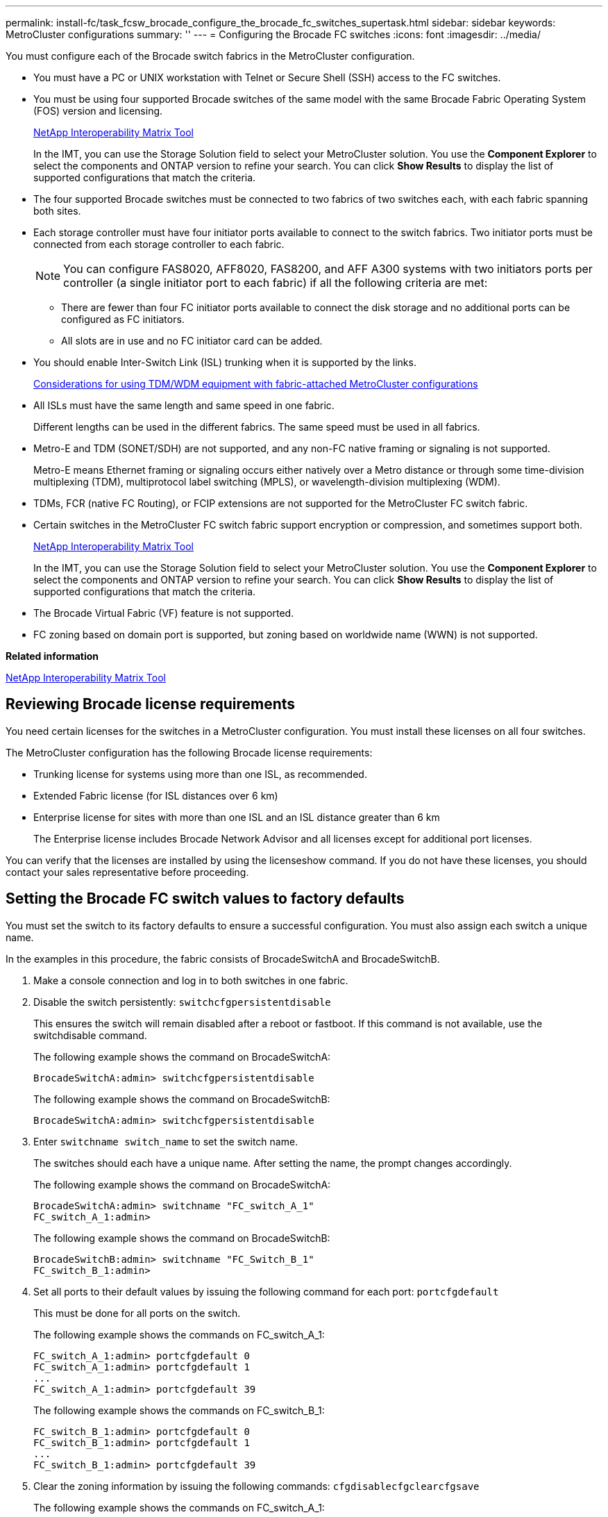---
permalink: install-fc/task_fcsw_brocade_configure_the_brocade_fc_switches_supertask.html
sidebar: sidebar
keywords: MetroCluster configurations
summary: ''
---
= Configuring the Brocade FC switches
:icons: font
:imagesdir: ../media/

[.lead]
You must configure each of the Brocade switch fabrics in the MetroCluster configuration.

* You must have a PC or UNIX workstation with Telnet or Secure Shell (SSH) access to the FC switches.
* You must be using four supported Brocade switches of the same model with the same Brocade Fabric Operating System (FOS) version and licensing.
+
https://mysupport.netapp.com/matrix[NetApp Interoperability Matrix Tool]
+
In the IMT, you can use the Storage Solution field to select your MetroCluster solution. You use the *Component Explorer* to select the components and ONTAP version to refine your search. You can click *Show Results* to display the list of supported configurations that match the criteria.

* The four supported Brocade switches must be connected to two fabrics of two switches each, with each fabric spanning both sites.
* Each storage controller must have four initiator ports available to connect to the switch fabrics. Two initiator ports must be connected from each storage controller to each fabric.
+
NOTE: You can configure FAS8020, AFF8020, FAS8200, and AFF A300 systems with two initiators ports per controller (a single initiator port to each fabric) if all the following criteria are met:

 ** There are fewer than four FC initiator ports available to connect the disk storage and no additional ports can be configured as FC initiators.
 ** All slots are in use and no FC initiator card can be added.

* You should enable Inter-Switch Link (ISL) trunking when it is supported by the links.
+
link:concept_prepare_for_the_mcc_installation.md#[Considerations for using TDM/WDM equipment with fabric-attached MetroCluster configurations]

* All ISLs must have the same length and same speed in one fabric.
+
Different lengths can be used in the different fabrics. The same speed must be used in all fabrics.

* Metro-E and TDM (SONET/SDH) are not supported, and any non-FC native framing or signaling is not supported.
+
Metro-E means Ethernet framing or signaling occurs either natively over a Metro distance or through some time-division multiplexing (TDM), multiprotocol label switching (MPLS), or wavelength-division multiplexing (WDM).

* TDMs, FCR (native FC Routing), or FCIP extensions are not supported for the MetroCluster FC switch fabric.
* Certain switches in the MetroCluster FC switch fabric support encryption or compression, and sometimes support both.
+
https://mysupport.netapp.com/matrix[NetApp Interoperability Matrix Tool]
+
In the IMT, you can use the Storage Solution field to select your MetroCluster solution. You use the *Component Explorer* to select the components and ONTAP version to refine your search. You can click *Show Results* to display the list of supported configurations that match the criteria.

* The Brocade Virtual Fabric (VF) feature is not supported.
* FC zoning based on domain port is supported, but zoning based on worldwide name (WWN) is not supported.

*Related information*

https://mysupport.netapp.com/matrix[NetApp Interoperability Matrix Tool]

== Reviewing Brocade license requirements

[.lead]
You need certain licenses for the switches in a MetroCluster configuration. You must install these licenses on all four switches.

The MetroCluster configuration has the following Brocade license requirements:

* Trunking license for systems using more than one ISL, as recommended.
* Extended Fabric license (for ISL distances over 6 km)
* Enterprise license for sites with more than one ISL and an ISL distance greater than 6 km
+
The Enterprise license includes Brocade Network Advisor and all licenses except for additional port licenses.

You can verify that the licenses are installed by using the licenseshow command. If you do not have these licenses, you should contact your sales representative before proceeding.

== Setting the Brocade FC switch values to factory defaults

[.lead]
You must set the switch to its factory defaults to ensure a successful configuration. You must also assign each switch a unique name.

In the examples in this procedure, the fabric consists of BrocadeSwitchA and BrocadeSwitchB.

. Make a console connection and log in to both switches in one fabric.
. Disable the switch persistently: `switchcfgpersistentdisable`
+
This ensures the switch will remain disabled after a reboot or fastboot. If this command is not available, use the switchdisable command.
+
The following example shows the command on BrocadeSwitchA:
+
----
BrocadeSwitchA:admin> switchcfgpersistentdisable
----
+
The following example shows the command on BrocadeSwitchB:
+
----
BrocadeSwitchA:admin> switchcfgpersistentdisable
----

. Enter `switchname switch_name` to set the switch name.
+
The switches should each have a unique name. After setting the name, the prompt changes accordingly.
+
The following example shows the command on BrocadeSwitchA:
+
----
BrocadeSwitchA:admin> switchname "FC_switch_A_1"
FC_switch_A_1:admin>
----
+
The following example shows the command on BrocadeSwitchB:
+
----
BrocadeSwitchB:admin> switchname "FC_Switch_B_1"
FC_switch_B_1:admin>
----

. Set all ports to their default values by issuing the following command for each port: `portcfgdefault`
+
This must be done for all ports on the switch.
+
The following example shows the commands on FC_switch_A_1:
+
----
FC_switch_A_1:admin> portcfgdefault 0
FC_switch_A_1:admin> portcfgdefault 1
...
FC_switch_A_1:admin> portcfgdefault 39
----
+
The following example shows the commands on FC_switch_B_1:
+
----
FC_switch_B_1:admin> portcfgdefault 0
FC_switch_B_1:admin> portcfgdefault 1
...
FC_switch_B_1:admin> portcfgdefault 39
----

. Clear the zoning information by issuing the following commands: `cfgdisable``cfgclear``cfgsave`
+
The following example shows the commands on FC_switch_A_1:
+
----
FC_switch_A_1:admin> cfgdisable
FC_switch_A_1:admin> cfgclear
FC_switch_A_1:admin> cfgsave
----
+
The following example shows the commands on FC_switch_B_1:
+
----
FC_switch_B_1:admin> cfgdisable
FC_switch_B_1:admin> cfgclear
FC_switch_B_1:admin> cfgsave
----

. Set the general switch settings to default: `configdefault`
+
The following example shows the command on FC_switch_A_1:
+
----
FC_switch_A_1:admin> configdefault
----
+
The following example shows the command on FC_switch_B_1:
+
----
FC_switch_B_1:admin> configdefault
----

. Set all ports to non-trunking mode: `switchcfgtrunk 0`
+
The following example shows the command on FC_switch_A_1:
+
----
FC_switch_A_1:admin> switchcfgtrunk 0
----
+
The following example shows the command on FC_switch_B_1:
+
----
FC_switch_B_1:admin> switchcfgtrunk 0
----

. On Brocade 6510 switches, disable the Brocade Virtual Fabrics (VF) feature: `fosconfig options`
+
The following example shows the command on FC_switch_A_1:
+
----
FC_switch_A_1:admin> fosconfig --disable vf
----
+
The following example shows the command on FC_switch_B_1:
+
----
FC_switch_B_1:admin> fosconfig --disable vf
----

. Clear the Administrative Domain (AD) configuration: `ad options`
+
The following example shows the commands on FC_switch_A_1:
+
----
FC_switch_A_1:admin> switch:admin> ad --select AD0
FC_switch_A_1:> defzone --noaccess
FC_switch_A_1:> cfgsave
FC_switch_A_1:> exit
FC_switch_A_1:admin> ad --clear -f
FC_switch_A_1:admin> ad --apply
FC_switch_A_1:admin> ad --save
FC_switch_A_1:admin> exit
----
+
The following example shows the commands on FC_switch_B_1:
+
----
FC_switch_B_1:admin> switch:admin> ad --select AD0
FC_switch_A_1:> defzone --noaccess
FC_switch_A_1:> cfgsave
FC_switch_A_1:> exit
FC_switch_B_1:admin> ad --clear -f
FC_switch_B_1:admin> ad --apply
FC_switch_B_1:admin> ad --save
FC_switch_B_1:admin> exit
----

. Reboot the switch by issuing the following command: `reboot`
+
The following example shows the command on FC_switch_A_1:
+
----
FC_switch_A_1:admin> reboot
----
+
The following example shows the command on FC_switch_B_1:
+
----
FC_switch_B_1:admin> reboot
----

== Configuring basic switch settings

[.lead]
You must configure basic global settings, including the domain ID, for Brocade switches.

This task contains steps that must be performed on each switch at both of the MetroCluster sites.

In this procedure, you set the unique domain ID for each switch as shown in the following example. In the example, domain IDs 5 and 7 form fabric_1, and domain IDs 6 and 8 form fabric_2.

* FC_switch_A_1 is assigned to domain ID 5
* FC_switch_A_2 is assigned to domain ID 6
* FC_switch_B_1 is assigned to domain ID 7
* FC_switch_B_2 is assigned to domain ID 8

. Enter configuration mode: `configure`
. Proceed through the prompts:
 .. Set the domain ID for the switch.
 .. Press Enter in response to the prompts until you get to RDP Polling Cycle, and then set that value to 0 to disable the polling.
 .. Press Enter until you return to the switch prompt.
+
----
FC_switch_A_1:admin> configure
Fabric parameters = y
Domain_id = 5
.
.

RSCN Transmission Mode [yes, y, no, no: [no] y

End-device RSCN Transmission Mode
 (0 = RSCN with single PID, 1 = RSCN with multiple PIDs, 2 = Fabric RSCN): (0..2) [1]
Domain RSCN To End-device for switch IP address or name change
 (0 = disabled, 1 = enabled): (0..1) [0] 1

.
.
RDP Polling Cycle(hours)[0 = Disable Polling]: (0..24) [1] 0
----
. If you are using two or more ISLs per fabric, then you can configure either in-order delivery (IOD) of frames or out-of-order (OOD) delivery of frames.
+
NOTE: The standard IOD settings are recommended. You should configure OOD only if necessary.
+
link:concept_prepare_for_the_mcc_installation.md#[Considerations for using TDM/WDM equipment with fabric-attached MetroCluster configurations]

 ** The following steps must be performed on each switch fabric to configure IOD of frames:
  ... Enable IOD: `iodset`
  ... Set the Advanced Performance Tuning (APT) policy to 1: `aptpolicy 1`
  ... Disable Dynamic Load Sharing (DLS): `dlsreset`
  ... Verify the IOD settings by using the iodshow, aptpolicy, and dlsshow commands.
+
For example, issue the following commands on FC_switch_A_1:
+
----
FC_switch_A_1:admin> iodshow
    IOD is set

    FC_switch_A_1:admin> aptpolicy
    Current Policy: 1 0(ap)

    3 0(ap) : Default Policy
    1: Port Based Routing Policy
    3: Exchange Based Routing Policy
         0: AP Shared Link Policy
         1: AP Dedicated Link Policy
    command aptpolicy completed

    FC_switch_A_1:admin> dlsshow
    DLS is not set
----

  ... Repeat these steps on the second switch fabric.
 ** The following steps must be performed on each switch fabric to configure OOD of frames:
  ... Enable OOD: `iodreset`
  ... Set the Advanced Performance Tuning (APT) policy to 3: `aptpolicy 3`
  ... Disable Dynamic Load Sharing (DLS): `dlsreset`
  ... Verify the OOD settings by using the iodshow, aptpolicy and dlsshow commands.
+
For example, issue the following commands on FC_switch_A_1:
+
----
FC_switch_A_1:admin> iodshow
    IOD is not set

    FC_switch_A_1:admin> aptpolicy
    Current Policy: 3 0(ap)
    3 0(ap) : Default Policy
    1: Port Based Routing Policy
    3: Exchange Based Routing Policy
    0: AP Shared Link Policy
    1: AP Dedicated Link Policy
    command aptpolicy completed


    FC_switch_A_1:admin> dlsshow
    DLS is set by default with current routing policy
----

  ... Repeat these steps on the second switch fabric.
*Note:* When configuring ONTAP on the controller modules, OOD must be explicitly configured on each controller module in the MetroCluster configuration.

+
link:concept_configure_the_mcc_software_in_ontap.md#[Configuring in-order delivery or out-of-order delivery of frames on ONTAP software]

. Verify that the switch is using the dynamic port licensing method.
 .. Run the `licensePort --show` command.
+
----
FC_switch_A_1:admin> licenseport -show
24 ports are available in this switch
Full POD license is installed
Dynamic POD method is in use
----
+
NOTE: Brocade FabricOS versions before 8.0 run the following commands as admin and versions 8.0 and later run them as root.

 .. Enable the root user.
+
If the root user is already disabled by Brocade, enable the root user as shown in the following example:
+
----
FC_switch_A_1:admin> userconfig --change root -e yes
FC_switch_A_1:admin> rootaccess --set consoleonly
----

 .. Run the license command: `licensePort --show`
+
----
FC_switch_A_1:root> licenseport -show
24 ports are available in this switch
Full POD license is installed
Dynamic POD method is in use
----

 .. Change the license method to dynamic: `licenseport --method dynamic`
+
NOTE: If the dynamic license method is not in use (if the method is static), you must change the license method to dynamic. Skip this step if the dynamic license method is in use.
+
----
FC_switch_A_1:admin> licenseport --method dynamic
The POD method has been changed to dynamic.
Please reboot the switch now for this change to take effect
----
. Enable the trap for T11-FC-ZONE-SERVER-MIB to provide successful health monitoring of the switches in ONTAP:
 .. Enable the T11-FC-ZONE-SERVER-MIB: `snmpconfig --set mibCapability -mib_name T11-FC-ZONE-SERVER-MIB -bitmask 0x3f`
 .. Enable the T11-FC-ZONE-SERVER-MIB trap: `snmpconfig --enable mibcapability -mib_name SW-MIB -trap_name swZoneConfigChangeTrap`
 .. Repeat the previous steps on the second switch fabric.
. Optional: If you set the community string to a value other than "`public`", you must configure the ONTAP Health Monitors using the community string you specify:
 .. Change the existing community string: `snmpconfig --set snmpv1`
 .. Press Enter until you see the Community (ro): [public] text.
 .. Enter the desired community string.

+
On FC_switch_A_1:
+
----
FC_switch_A_1:admin> snmpconfig --set snmpv1
SNMP community and trap recipient configuration:
Community (rw): [Secret C0de]
Trap Recipient's IP address : [0.0.0.0]
Community (rw): [OrigEquipMfr]
Trap Recipient's IP address : [0.0.0.0]
Community (rw): [private]
Trap Recipient's IP address : [0.0.0.0]
Community (ro): [public] mcchm                        <<<<<<<<<<<<< change the community string to the
desired value, in this example it is set to 'mcchm'
Trap Recipient's IP address : [0.0.0.0]
Community (ro): [common]
Trap Recipient's IP address : [0.0.0.0]
Community (ro): [FibreChannel]
Trap Recipient's IP address : [0.0.0.0]
Committing configuration.....done.
FC_switch_A_1:admin>
----
+
On FC_switch_B_1:
+
----
FC_switch_B_1:admin> snmpconfig --set snmpv1
SNMP community and trap recipient configuration:
Community (rw): [Secret C0de]
Trap Recipient's IP address : [0.0.0.0]
Community (rw): [OrigEquipMfr]
Trap Recipient's IP address : [0.0.0.0]
Community (rw): [private]
Trap Recipient's IP address : [0.0.0.0]
Community (ro): [public] mcchm                        <<<<<<<<<<<<< change the community string to the
desired value, in this example it is set to 'mcchm'
Trap Recipient's IP address : [0.0.0.0]
Community (ro): [common]
Trap Recipient's IP address : [0.0.0.0]
Community (ro): [FibreChannel]
Trap Recipient's IP address : [0.0.0.0]
Committing configuration.....done.
FC_switch_B_1:admin>
----
. Reboot the switch: `reboot`
+
On FC_switch_A_1:
+
----
FC_switch_A_1:admin> reboot
----
+
On FC_switch_B_1:
+
----
FC_switch_B_1:admin> reboot
----

. Persistently enable the switch: `switchcfgpersistentenable`
+
On FC_switch_A_1:
+
----
FC_switch_A_1:admin> switchcfgpersistentenable
----
+
On FC_switch_B_1:
+
----
FC_switch_B_1:admin> switchcfgpersistentenable
----

== Configuring basic switch settings on a Brocade DCX 8510-8 switch

[.lead]
You must configure basic global settings, including the domain ID, for Brocade switches.

You must perform the steps on each switch at both MetroCluster sites. In this procedure, you set the domain ID for each switch as shown in the following examples:

* FC_switch_A_1 is assigned to domain ID 5
* FC_switch_A_2 is assigned to domain ID 6
* FC_switch_B_1 is assigned to domain ID 7
* FC_switch_B_2 is assigned to domain ID 8

In the previous example, domain IDs 5 and 7 form fabric_1, and domain IDs 6 and 8 form fabric_2.

NOTE: You can also use this procedure to configure the switches when you are only using one DCX 8510-8 switch per site.

Using this procedure, you should create two logical switches on each Brocade DCX 8510-8 switch. The two logical switches created on both Brocade DCX8510-8 switches will form two logical fabrics as shown in the following examples:

* LOGICAL FABRIC 1: Switch1/Blade1 and Switch 2 Blade 1
* LOGICAL FABRIC 2: Switch1/Blade2 and Switch 2 Blade 2

. Enter the command mode: `configure`
. Proceed through the prompts:
 .. Set the domain ID for the switch.
 .. Keep selecting *Enter* until you get to RDP Polling Cycle, and then set the value to `0` to disable the polling.
 .. Select *Enter* until you return to the switch prompt.
+
----
FC_switch_A_1:admin> configure
Fabric parameters = y
Domain_id = `5


RDP Polling Cycle(hours)[0 = Disable Polling]: (0..24) [1] 0
`
----
. Repeat these steps on all switches in fabric_1 and fabric_2.
. Configure the virtual fabrics.
 .. Enable virtual fabrics on the switch: `fosconfig --enablevf`
 .. Configure the system to use the same base configuration on all logical switches: `configurechassis`
+
The following example shows the output for the configurechassis command:
+
----
System (yes, y, no, n): [no] n
cfgload attributes (yes, y, no, n): [no] n
Custom attributes (yes, y, no, n): [no] y
Config Index (0 to ignore): (0..1000) [3]:
----
. Create and configure the logical switch: `scfg --create fabricID`
. Add all ports from a blade to the virtual fabric: `lscfg --config fabricID -slot slot -port lowest-port - highest-port`
+
NOTE: The blades forming a logical fabric (e.g. Switch 1 Blade 1 and Switch 3 Blade 1) need to have the same fabric ID.
+
----
setcontext fabricid
switchdisable
configure
<configure the switch per the above settings>
switchname unique switch name
switchenable
----

*Related information*

link:concept_prepare_for_the_mcc_installation.md#[Requirements for using a Brocade DCX 8510-8 switch]

== Configuring E-ports on Brocade FC switches using FC ports

[.lead]
For Brocade switches on which the Inter-Switch Links (ISL) are configured using FC ports, you must configure the switch ports on each switch fabric that connect the ISL. These ISL ports are also known as E-ports.

* All of the ISLs in an FC switch fabric must be configured with the same speed and distance.
* The combination of the switch port and small form-factor pluggable (SFP) must support the speed.
* The supported ISL distance depends on the FC switch model.
+
https://mysupport.netapp.com/matrix[NetApp Interoperability Matrix Tool]
+
In the IMT, you can use the Storage Solution field to select your MetroCluster solution. You use the *Component Explorer* to select the components and ONTAP version to refine your search. You can click *Show Results* to display the list of supported configurations that match the criteria.

* The ISL link must have a dedicated lambda, and the link must be supported by Brocade for the distance, switch type, and Fabric Operating System (FOS).

You must not use the L0 setting when issuing the portCfgLongDistance command. Instead, you should use the LE or LS setting to configure the distance on the Brocade switches with a minimum of LE distance level.

You must not use the LD setting when issuing the portCfgLongDistance command when working with xWDM/TDM equipment. Instead, you should use the LE or LS setting to configure the distance on the Brocade switches.

You must perform this task for each FC switch fabric.

The following tables show the ISL ports for different switches and different number of ISLs in a configuration running ONTAP 9.1 or 9.2. The examples shown in this section are for a Brocade 6505 switch. You should modify the examples to use ports that apply to your switch type.

If your configuration is running ONTAP 9.0 or earlier, see the "`Port assignments for FC switches when using ONTAP 9.0`" section in the _Fabric-attached MetroCluster Installation and Configuration Guide_.

You must use the required number of ISLs for your configuration.

|===
| Switch model| ISL port| Switch port
a|
Brocade 6520
a|
ISL port 1
a|
23
a|
ISL port 2
a|
47
a|
ISL port 3
a|
71
a|
ISL port 4
a|
95
a|
Brocade 6505
a|
ISL port 1
a|
20
a|
ISL port 2
a|
21
a|
ISL port 3
a|
22
a|
ISL port 4
a|
23
a|
Brocade 6510 and Brocade DCX 8510-8
a|
ISL port 1
a|
40
a|
ISL port 2
a|
41
a|
ISL port 3
a|
42
a|
ISL port 4
a|
43
a|
ISL port 5
a|
44
a|
ISL port 6
a|
45
a|
ISL port 7
a|
46
a|
ISL port 8
a|
47
a|
Brocade 7810
a|
ISL port 1
a|
ge2 (10-Gbps)
a|
ISL port 2
a|
ge3(10-Gbps)
a|
ISL port 3
a|
ge4 (10-Gbps)
a|
ISL port 4
a|
ge5 (10-Gbps)
a|
ISL port 5
a|
ge6 (10-Gbps)
a|
ISL port 6
a|
ge7 (10-Gbps)
a|
Brocade 7840**Note:** The Brocade 7840 switch supports either two 40 Gbps VE-ports or up to four 10 Gbps VE-ports per switch for the creation of FCIP ISLs.

a|
ISL port 1
a|
ge0 (40-Gbps) or ge2 (10-Gbps)
a|
ISL port 2
a|
ge1 (40-Gbps) or ge3 (10-Gbps)
a|
ISL port 3
a|
ge10 (10-Gbps)
a|
ISL port 4
a|
ge11 (10-Gbps)
a|
Brocade G610
a|
ISL port 1
a|
20
a|
ISL port 2
a|
21
a|
ISL port 3
a|
22
a|
ISL port 4
a|
23
a|
Brocade G620, G620-1, G630, G630-1, G720
a|
ISL port 1
a|
40
a|
ISL port 2
a|
41
a|
ISL port 3
a|
42
a|
ISL port 4
a|
43
a|
ISL port 5
a|
44
a|
ISL port 6
a|
45
a|
ISL port 7
a|
46
a|
ISL port 8
a|
47
|===

. Configure the port speed: `portcfgspeed port-numberspeed`
+
You must use the highest common speed that is supported by the components in the path.
+
In the following example, there are two ISLs for each fabric:
+
----
FC_switch_A_1:admin> portcfgspeed 20 16
FC_switch_A_1:admin> portcfgspeed 21 16

FC_switch_B_1:admin> portcfgspeed 20 16
FC_switch_B_1:admin> portcfgspeed 21 16
----

. Configure the trunking mode for each ISL: `portcfgtrunkport port-number`
 ** If you are configuring the ISLs for trunking (IOD), set the portcfgtrunk port-numberport-number to 1 as shown in the following example:
+
----
FC_switch_A_1:admin> portcfgtrunkport 20 1
FC_switch_A_1:admin> portcfgtrunkport 21 1
FC_switch_B_1:admin> portcfgtrunkport 20 1
FC_switch_B_1:admin> portcfgtrunkport 21 1
----

 ** If you do not want to configure the ISL for trunking (OOD), set portcfgtrunkport-number to 0 as shown in the following example:
+
----
FC_switch_A_1:admin> portcfgtrunkport 20 0
FC_switch_A_1:admin> portcfgtrunkport 21 0
FC_switch_B_1:admin> portcfgtrunkport 20 0
FC_switch_B_1:admin> portcfgtrunkport 21 0
----
. Enable QoS traffic for each of the ISL ports: `portcfgqos --enable port-number`
+
In the following example, there are two ISLs per switch fabric:
+
----
FC_switch_A_1:admin> portcfgqos --enable 20
FC_switch_A_1:admin> portcfgqos --enable 21

FC_switch_B_1:admin> portcfgqos --enable 20
FC_switch_B_1:admin> portcfgqos --enable 21
----

. Verify the settings: `portCfgShow command`
+
The following example shows the output for a configuration that uses two ISLs cabled to port 20 and port 21. The Trunk Port setting should be ON for IOD and OFF for OOD:
+
----

Ports of Slot 0   12  13   14 15    16  17  18  19   20  21 22  23    24  25  26  27
----------------+---+---+---+---+-----+---+---+---+----+---+---+---+-----+---+---+---
Speed             AN  AN  AN  AN    AN  AN  8G  AN   AN  AN  16G  16G    AN  AN  AN  AN
Fill Word         0   0   0   0     0   0   3   0    0   0   3   3     3   0   0   0
AL_PA Offset 13   ..  ..  ..  ..    ..  ..  ..  ..   ..  ..  ..  ..    ..  ..  ..  ..
Trunk Port        ..  ..  ..  ..    ..  ..  ..  ..   ON  ON  ..  ..    ..  ..  ..  ..
Long Distance     ..  ..  ..  ..    ..  ..  ..  ..   ..  ..  ..  ..    ..  ..  ..  ..
VC Link Init      ..  ..  ..  ..    ..  ..  ..  ..   ..  ..  ..  ..    ..  ..  ..  ..
Locked L_Port     ..  ..  ..  ..    ..  ..  ..  ..   ..  ..  ..  ..    ..  ..  ..  ..
Locked G_Port     ..  ..  ..  ..    ..  ..  ..  ..   ..  ..  ..  ..    ..  ..  ..  ..
Disabled E_Port   ..  ..  ..  ..    ..  ..  ..  ..   ..  ..  ..  ..    ..  ..  ..  ..
Locked E_Port     ..  ..  ..  ..    ..  ..  ..  ..   ..  ..  ..  ..    ..  ..  ..  ..
ISL R_RDY Mode    ..  ..  ..  ..    ..  ..  ..  ..   ..  ..  ..  ..    ..  ..  ..  ..
RSCN Suppressed   ..  ..  ..  ..    ..  ..  ..  ..   ..  ..  ..  ..    ..  ..  ..  ..
Persistent Disable..  ..  ..  ..    ..  ..  ..  ..   ..  ..  ..  ..    ..  ..  ..  ..
LOS TOV enable    ..  ..  ..  ..    ..  ..  ..  ..   ..  ..  ..  ..    ..  ..  ..  ..
NPIV capability   ON  ON  ON  ON    ON  ON  ON  ON   ON  ON  ON  ON    ON  ON  ON  ON
NPIV PP Limit    126 126 126 126   126 126 126 126  126 126 126 126   126 126 126 126
QOS E_Port        AE  AE  AE  AE    AE  AE  AE  AE   AE  AE  AE  AE    AE  AE  AE  AE
Mirror Port       ..  ..  ..  ..    ..  ..  ..  ..   ..  ..  ..  ..    ..  ..  ..  ..
Rate Limit        ..  ..  ..  ..    ..  ..  ..  ..   ..  ..  ..  ..    ..  ..  ..  ..
Credit Recovery   ON  ON  ON  ON    ON  ON  ON  ON   ON  ON  ON  ON    ON  ON  ON  ON
Fport Buffers     ..  ..  ..  ..    ..  ..  ..  ..   ..  ..  ..  ..    ..  ..  ..  ..
Port Auto Disable ..  ..  ..  ..    ..  ..  ..  ..   ..  ..  ..  ..    ..  ..  ..  ..
CSCTL mode        ..  ..  ..  ..    ..  ..  ..  ..   ..  ..  ..  ..    ..  ..  ..  ..

Fault Delay       0  0  0  0    0  0  0  0   0  0  0  0    0  0  0  0
----

. Calculate the ISL distance.
+
Because of the behavior of FC-VI, the distance must be set to 1.5 times the real distance with a minimum distance of 10 km (using the LE distance level).
+
The distance for the ISL is calculated as follows, rounded up to the next full kilometer:
+
1.5 × real_distance = distance
+
If the distance is 3 km, then 1.5 × 3 km = 4.5 km. This is lower than 10 km, so the ISL must be set to the LE distance level.
+
If the distance is 20 km, then 1.5 × 20 km = 30 km. The ISL must be set to 30 km and must use the LS distance level.

. Set the distance on each ISL port: ``portcfglongdistance``portdistance-levelvc_link_initdistance
+
A vc_link_init value of `1` uses the ARB fill word (default). A value of `0` uses IDLE. The required value might depend on the link being used. The commands must be repeated for each ISL port.
+
For an ISL distance of 3 km, as given in the example in the previous step, the setting is 4.5 km with the default vc_link_init value of `1`. Because a setting of 4.5 km is lower than 10 km, the port needs to be set to the LE distance level:
+
----
FC_switch_A_1:admin> portcfglongdistance 20 LE 1

FC_switch_B_1:admin> portcfglongdistance 20 LE 1
----
+
For an ISL distance of 20 km, as given in the example in the previous step, the setting is 30 km with the default vc_link_init value of `1`:
+
----
FC_switch_A_1:admin> portcfglongdistance 20 LS 1 -distance 30

FC_switch_B_1:admin> portcfglongdistance 20 LS 1 -distance 30
----

. Verify the distance setting: `portbuffershow`
+
A distance level of LE appears as 10 km.
+
The following example shows the output for a configuration that uses ISLs on port 20 and port 21:
+
----
FC_switch_A_1:admin> portbuffershow

User  Port     Lx      Max/Resv    Buffer Needed    Link      Remaining
Port  Type    Mode     Buffers     Usage  Buffers   Distance  Buffers
----  ----    ----     -------     ------ -------   --------- ---------
...
 20     E      -          8         67      67       30km
 21     E      -          8         67      67       30km
...
 23            -          8          0      -        -        466
----

. Verify that both switches form one fabric: `switchshow`
+
The following example shows the output for a configuration that uses ISLs on port 20 and port 21:
+
----
FC_switch_A_1:admin> switchshow
switchName: FC_switch_A_1
switchType: 109.1
switchState:Online
switchMode: Native
switchRole: Subordinate
switchDomain:       5
switchId:   fffc01
switchWwn:  10:00:00:05:33:86:89:cb
zoning:             OFF
switchBeacon:       OFF

Index Port Address Media Speed State  Proto
===========================================
...
20   20  010C00   id    16G  Online FC  LE E-Port  10:00:00:05:33:8c:2e:9a "FC_switch_B_1" (downstream)(trunk master)
21   21  010D00   id    16G  Online FC  LE E-Port  (Trunk port, master is Port 20)
...

FC_switch_B_1:admin> switchshow
switchName: FC_switch_B_1
switchType: 109.1
switchState:Online
switchMode: Native
switchRole: Principal
switchDomain:       7
switchId:   fffc03
switchWwn:  10:00:00:05:33:8c:2e:9a
zoning:             OFF
switchBeacon:       OFF

Index Port Address Media Speed State Proto
==============================================
...
20   20  030C00   id    16G  Online  FC  LE E-Port  10:00:00:05:33:86:89:cb "FC_switch_A_1" (downstream)(Trunk master)
21   21  030D00   id    16G  Online  FC  LE E-Port  (Trunk port, master is Port 20)
...
----

. Confirm the configuration of the fabrics: `fabricshow`
+
----
FC_switch_A_1:admin> fabricshow
   Switch ID   Worldwide Name      Enet IP Addr FC IP Addr Name
-----------------------------------------------------------------
1: fffc01 10:00:00:05:33:86:89:cb 10.10.10.55  0.0.0.0    "FC_switch_A_1"
3: fffc03 10:00:00:05:33:8c:2e:9a 10.10.10.65  0.0.0.0   >"FC_switch_B_1"
----
+
----
FC_switch_B_1:admin> fabricshow
   Switch ID   Worldwide Name     Enet IP Addr FC IP Addr   Name
----------------------------------------------------------------
1: fffc01 10:00:00:05:33:86:89:cb 10.10.10.55  0.0.0.0     "FC_switch_A_1"

3: fffc03 10:00:00:05:33:8c:2e:9a 10.10.10.65  0.0.0.0    >"FC_switch_B_1
----

. Confirm the trunking of the ISLs: `trunkshow`
 ** If you are configuring the ISLs for trunking (IOD), you should see output similar to the following:
+
----
FC_switch_A_1:admin> trunkshow
 1: 20-> 20 10:00:00:05:33:ac:2b:13 3 deskew 15 MASTER
    21-> 21 10:00:00:05:33:8c:2e:9a 3 deskew 16
 FC_switch_B_1:admin> trunkshow
 1: 20-> 20 10:00:00:05:33:86:89:cb 3 deskew 15 MASTER
    21-> 21 10:00:00:05:33:86:89:cb 3 deskew 16
----

 ** If you are not configuring the ISLs for trunking (OOD), you should see output similar to the following:
+
----
FC_switch_A_1:admin> trunkshow
 1: 20-> 20 10:00:00:05:33:ac:2b:13 3 deskew 15 MASTER
 2: 21-> 21 10:00:00:05:33:8c:2e:9a 3 deskew 16 MASTER
FC_switch_B_1:admin> trunkshow
 1: 20-> 20 10:00:00:05:33:86:89:cb 3 deskew 15 MASTER
 2: 21-> 21 10:00:00:05:33:86:89:cb 3 deskew 16 MASTER
----
. Repeat link:task_fcsw_brocade_configure_the_brocade_fc_switches_supertask.md#STEP_4A4B1D7D68DC41CB903863FAB6081A4E[Step 1] through link:task_fcsw_brocade_configure_the_brocade_fc_switches_supertask.md#STEP_1EB4B19CF25E48D88A972E4CBAA6EA62[Step 10] for the second FC switch fabric.

*Related information*

xref:concept_port_assignments_for_fc_switches_when_using_ontap_9_1_and_later.adoc[Port assignments for FC switches when using ONTAP 9.1 and later]

== Configuring 10 Gbps VE ports on Brocade FC 7840 switches

[.lead]
When using the 10 Gbps VE ports (which use FCIP) for ISLs, you must create IP interfaces on each port, and configure FCIP tunnels and circuits in each tunnel.

This procedure must be performed on each switch fabric in the MetroCluster configuration.

The examples in this procedure assume that the two Brocade 7840 switches have the following IP addresses:

* FC_switch_A_1 is local.
* FC_switch_B_1 is remote.

. Create IP interface (ipif) addresses for the 10 Gbps ports on both switches in the fabric: `portcfg ipif FC_switch1_namefirst_port_name create FC_switch1_IP_address netmask netmask_number vlan 2 mtu auto`
+
The following command creates ipif addresses on ports ge2.dp0 and ge3.dp0 of FC_switch_A_1:
+
----
portcfg ipif  ge2.dp0 create  10.10.20.71 netmask 255.255.0.0 vlan 2 mtu auto
portcfg ipif  ge3.dp0 create  10.10.21.71 netmask 255.255.0.0 vlan 2 mtu auto
----
+
The following command creates ipif addresses on ports ge2.dp0 and ge3.dp0 of FC_switch_B_1:
+
----
portcfg ipif  ge2.dp0 create  10.10.20.72 netmask 255.255.0.0 vlan 2 mtu auto
portcfg ipif  ge3.dp0 create  10.10.21.72 netmask 255.255.0.0 vlan 2 mtu auto
----

. Verify that the ipif addresses were created successfully on both switches: `portshow ipif all`
+
The following command shows the ipif addresses on switch FC_switch_A_1:
+
----
FC_switch_A_1:root> portshow ipif all

 Port         IP Address                     / Pfx  MTU   VLAN  Flags
--------------------------------------------------------------------------------
 ge2.dp0      10.10.20.71                    / 24   AUTO  2     U R M I
 ge3.dp0      10.10.21.71                    / 20   AUTO  2     U R M I
--------------------------------------------------------------------------------
Flags: U=Up B=Broadcast D=Debug L=Loopback P=Point2Point R=Running I=InUse
       N=NoArp PR=Promisc M=Multicast S=StaticArp LU=LinkUp X=Crossport
----
+
The following command shows the ipif addresses on switch FC_switch_B_1:
+
----
FC_switch_B_1:root> portshow ipif all

 Port         IP Address                     / Pfx  MTU   VLAN  Flags
--------------------------------------------------------------------------------
 ge2.dp0      10.10.20.72                    / 24   AUTO  2     U R M I
 ge3.dp0      10.10.21.72                    / 20   AUTO  2     U R M I
--------------------------------------------------------------------------------
Flags: U=Up B=Broadcast D=Debug L=Loopback P=Point2Point R=Running I=InUse
       N=NoArp PR=Promisc M=Multicast S=StaticArp LU=LinkUp X=Crossport
----

. Create the first of the two FCIP tunnels using the ports on dp0: `portcfg fciptunnel`
+
This command creates a tunnel with a single circuit.
+
The following command creates the tunnel on switch FC_switch_A_1:
+
----
portcfg fciptunnel 24 create -S 10.10.20.71  -D 10.10.20.72 -b 10000000 -B 10000000
----
+
The following command creates the tunnel on switch FC_switch_B_1:
+
----
portcfg fciptunnel 24 create -S 10.10.20.72  -D 10.10.20.71 -b 10000000 -B 10000000
----

. Verify that the FCIP tunnels were successfully created: `portshow fciptunnel all`
+
The following example shows that the tunnels were created and the circuits are up:
+
----
FC_switch_B_1:root>

 Tunnel Circuit  OpStatus  Flags    Uptime  TxMBps  RxMBps ConnCnt CommRt Met/G
--------------------------------------------------------------------------------
 24    -         Up      ---------     2d8m    0.05    0.41   3      -       -
--------------------------------------------------------------------------------
 Flags (tunnel): i=IPSec f=Fastwrite T=TapePipelining F=FICON r=ReservedBW
                 a=FastDeflate d=Deflate D=AggrDeflate P=Protocol
                 I=IP-Ext
----

. Create an additional circuit for dp0.
+
The following command creates a circuit on switch FC_switch_A_1 for dp0:
+
----
portcfg fcipcircuit 24 create 1 -S 10.10.21.71 -D 10.10.21.72  --min-comm-rate 5000000 --max-comm-rate 5000000
----
+
The following command creates a circuit on switch FC_switch_B_1 for dp0:
+
----
portcfg fcipcircuit 24 create 1 -S 10.10.21.72 -D 10.10.21.71  --min-comm-rate 5000000 --max-comm-rate 5000000
----

. Verify that all circuits were successfully created: `portshow fcipcircuit all`
+
The following command shows the circuits and their status:
+
----
FC_switch_A_1:root> portshow fcipcircuit all

 Tunnel Circuit  OpStatus  Flags    Uptime  TxMBps  RxMBps ConnCnt CommRt Met/G
--------------------------------------------------------------------------------
 24    0 ge2     Up      ---va---4    2d12m    0.02    0.03   3 10000/10000 0/-
 24    1 ge3     Up      ---va---4    2d12m    0.02    0.04   3 10000/10000 0/-
--------------------------------------------------------------------------------
 Flags (circuit): h=HA-Configured v=VLAN-Tagged p=PMTU i=IPSec 4=IPv4 6=IPv6
                 ARL a=Auto r=Reset s=StepDown t=TimedStepDown  S=SLA
----

== Configuring 40 Gbps VE-ports on Brocade 7810 and 7840 FC switches

[.lead]
When using the two 40 GbE VE-ports (which use FCIP) for ISLs, you must create IP interfaces on each port, and configure FCIP tunnels and circuits in each tunnel.

This procedure must be performed on each switch fabric in the MetroCluster configuration.

The examples in this procedure use two switches:

* FC_switch_A_1 is local.
* FC_switch_B_1 is remote.

. Create IP interface (ipif) addresses for the 40 Gbps ports on both switches in the fabric: `portcfg ipif FC_switch_namefirst_port_name create FC_switch_IP_address netmask netmask_number vlan 2 mtu auto`
+
The following command creates ipif addresses on ports ge0.dp0 and ge1.dp0 of FC_switch_A_1:
+
----
portcfg ipif  ge0.dp0 create  10.10.82.10 netmask 255.255.0.0 vlan 2 mtu auto
portcfg ipif  ge1.dp0 create  10.10.82.11 netmask 255.255.0.0 vlan 2 mtu auto
----
+
The following command creates ipif addresses on ports ge0.dp0 and ge1.dp0 of FC_switch_B_1:
+
----
portcfg ipif  ge0.dp0 create  10.10.83.10 netmask 255.255.0.0 vlan 2 mtu auto
portcfg ipif  ge1.dp0 create  10.10.83.11 netmask 255.255.0.0 vlan 2 mtu auto
----

. Verify that the ipif addresses were successfully created on both switches: `portshow ipif all`
+
The following example shows the IP interfaces on FC_switch_A_1:
+
----
Port         IP Address                     / Pfx  MTU   VLAN  Flags
---------------------------------------------------------------------------
-----
 ge0.dp0      10.10.82.10                    / 16   AUTO  2     U R M
 ge1.dp0      10.10.82.11                    / 16   AUTO  2     U R M
--------------------------------------------------------------------------------
Flags: U=Up B=Broadcast D=Debug L=Loopback P=Point2Point R=Running I=InUse
       N=NoArp PR=Promisc M=Multicast S=StaticArp LU=LinkUp X=Crossport
----
+
The following example shows the IP interfaces on FC_switch_B_1:
+
----
Port         IP Address                     / Pfx  MTU   VLAN  Flags
--------------------------------------------------------------------------------
 ge0.dp0      10.10.83.10                    / 16   AUTO  2     U R M
 ge1.dp0      10.10.83.11                    / 16   AUTO  2     U R M
--------------------------------------------------------------------------------
Flags: U=Up B=Broadcast D=Debug L=Loopback P=Point2Point R=Running I=InUse
       N=NoArp PR=Promisc M=Multicast S=StaticArp LU=LinkUp X=Crossport
----

. Create the FCIP tunnel on both switches: `portcfig fciptunnel`
+
The following command creates the tunnel on FC_switch_A_1:
+
----
portcfg fciptunnel 24 create -S 10.10.82.10  -D 10.10.83.10 -b 10000000 -B 10000000
----
+
The following command creates the tunnel on FC_switch_B_1:
+
----
portcfg fciptunnel 24 create -S 10.10.83.10  -D 10.10.82.10 -b 10000000 -B 10000000
----

. Verify that the FCIP tunnel has been successfully created: `portshow fciptunnel all`
+
The following example shows that the tunnel was created and the circuits are up:
+
----
FC_switch_A_1:root>

 Tunnel Circuit  OpStatus  Flags    Uptime  TxMBps  RxMBps ConnCnt CommRt Met/G
--------------------------------------------------------------------------------
 24    -         Up      ---------     2d8m    0.05    0.41   3      -       -
 --------------------------------------------------------------------------------
 Flags (tunnel): i=IPSec f=Fastwrite T=TapePipelining F=FICON r=ReservedBW
                 a=FastDeflate d=Deflate D=AggrDeflate P=Protocol
                 I=IP-Ext
----

. Create an additional circuit on each switch: `portcfg fcipcircuit 24 create 1 -S source-IP-address -D destination-IP-address --min-comm-rate 10000000 --max-comm-rate 10000000`
+
The following command creates a circuit on switch FC_switch_A_1 for dp0:
+
----
portcfg fcipcircuit 24  create 1 -S 10.10.82.11 -D 10.10.83.11  --min-comm-rate 10000000 --max-comm-rate 10000000
----
+
The following command creates a circuit on switch FC_switch_B_1 for dp1:
+
----
portcfg fcipcircuit 24 create 1  -S 10.10.83.11 -D 10.10.82.11  --min-comm-rate 10000000 --max-comm-rate 10000000
----

. Verify that all circuits were successfully created: `portshow fcipcircuit all`
+
The following example lists the circuits and shows that their OpStatus is up:
+
----
FC_switch_A_1:root> portshow fcipcircuit all

 Tunnel Circuit  OpStatus  Flags    Uptime  TxMBps  RxMBps ConnCnt CommRt Met/G
--------------------------------------------------------------------------------
 24    0 ge0     Up      ---va---4    2d12m    0.02    0.03   3 10000/10000 0/-
 24    1 ge1     Up      ---va---4    2d12m    0.02    0.04   3 10000/10000 0/-
 --------------------------------------------------------------------------------
 Flags (circuit): h=HA-Configured v=VLAN-Tagged p=PMTU i=IPSec 4=IPv4 6=IPv6
                 ARL a=Auto r=Reset s=StepDown t=TimedStepDown  S=SLA
----

== Configuring the non-E-ports on the Brocade switch

[.lead]
You must configure the non-E-ports on the FC switch. In a MetroCluster configuration, these are the ports that connect the switch to the HBA initiators, FC-VI interconnects, and FC-to-SAS bridges. These steps must be done for each port.

In the following example, the ports connect an FC-to-SAS bridge:

* Port 6 on FC_FC_switch_A_1 at Site_A
* Port 6 on FC_FC_switch_B_1 at Site_B

. Configure the port speed for each non-E-port: `portcfgspeed portspeed`
+
You should use the highest common speed, which is the highest speed supported by all components in the data path: the SFP, the switch port that the SFP is installed on, and the connected device (HBA, bridge, and so on).
+
For example, the components might have the following supported speeds:

 ** The SFP is capable of 4, 8, or 16 GB.
 ** The switch port is capable of 4, 8, or 16 GB.
 ** The connected HBA maximum speed is 16 GB.
The highest common speed in this case is 16 GB, so the port should be configured for a speed of 16 GB.

+
----
FC_switch_A_1:admin> portcfgspeed 6 16

FC_switch_B_1:admin> portcfgspeed 6 16
----

. Verify the settings: `portcfgshow`
+
----
FC_switch_A_1:admin> portcfgshow

FC_switch_B_1:admin> portcfgshow
----
+
In the example output, port 6 has the following settings; speed is set to 16G:
+
----
Ports of Slot 0                     0   1   2   3   4   5   6   7   8
-------------------------------------+---+---+---+--+---+---+---+---+--
Speed                               16G 16G 16G 16G 16G 16G 16G 16G 16G
AL_PA Offset 13                     ..  ..  ..  ..  ..  ..  ..  ..  ..
Trunk Port                          ..  ..  ..  ..  ..  ..  ..  ..  ..
Long Distance                       ..  ..  ..  ..  ..  ..  ..  ..  ..
VC Link Init                        ..  ..  ..  ..  ..  ..  ..  ..  ..
Locked L_Port                       -   -   -   -   -  -   -   -   -
Locked G_Port                       ..  ..  ..  ..  ..  ..  ..  ..  ..
Disabled E_Port                     ..  ..  ..  ..  ..  ..  ..  ..  ..
Locked E_Port                       ..  ..  ..  ..  ..  ..  ..  ..  ..
ISL R_RDY Mode                      ..  ..  ..  ..  ..  ..  ..  .. ..
RSCN Suppressed                     ..  ..  ..  ..  ..  ..  ..  .. ..
Persistent Disable                  ..  ..  ..  ..  ..  ..  ..  .. ..
LOS TOV enable                      ..  ..  ..  ..  ..  ..  ..  .. ..
NPIV capability                     ON  ON  ON  ON  ON  ON  ON  ON  ON
NPIV PP Limit                       126 126 126 126 126 126 126 126 126
QOS Port                            AE  AE  AE  AE  AE  AE  AE  AE  ON
EX Port                             ..  ..  ..  ..  ..  ..  ..  ..  ..
Mirror Port                         ..  ..  ..  ..  ..  ..  ..  ..  ..
Rate Limit                          ..  ..  ..  ..  ..  ..  ..  ..  ..
Credit Recovery                     ON  ON  ON  ON  ON  ON  ON  ON  ON
Fport Buffers                       ..  ..  ..  ..  ..  ..  ..  ..  ..
Eport Credits                       ..  ..  ..  ..  ..  ..  ..  ..  ..
Port Auto Disable                   ..  ..  ..  ..  ..  ..  ..  ..  ..
CSCTL mode                          ..  ..  ..  ..  ..  ..  ..  ..  ..
D-Port mode                         ..  ..  ..  ..  ..  ..  ..  ..  ..
D-Port over DWDM                    ..  ..  ..  ..  ..  ..  ..  ..  ..
FEC                                 ON  ON  ON  ON  ON  ON  ON  ON  ON
Fault Delay                         0   0   0   0   0   0   0   0   0
Non-DFE                             ..  ..  ..  ..  ..  ..  ..  ..  ..
----

== Configuring compression on ISL ports on a Brocade G620 switch

[.lead]
If you are using Brocade G620 switches and enabling compression on the ISLs, you must configure it on each E-port on the switches.

This tasks must be performed on the ISL ports on both switches using the ISL.

. Disable the port on which you want to configure compression: `portdisable port-id`
. Enable compression on the port: `portCfgCompress --enable port-id`
. Enable the port to activate the configuration with compression: `portenable port-id`
. Confirm that the setting has been changed: `portcfgshow port-id`

The following example enables compression on port 0.

----
FC_switch_A_1:admin> portdisable 0
FC_switch_A_1:admin> portcfgcompress --enable 0
FC_switch_A_1:admin> portenable 0
FC_switch_A_1:admin> portcfgshow 0
Area Number: 0
Octet Speed Combo: 3(16G,10G)
(output truncated)
D-Port mode: OFF
D-Port over DWDM ..
Compression: ON
Encryption: ON
----

You can use the islShow command to check that the E_port has come online with encryption or compression configured and active.

----
FC_switch_A_1:admin> islshow
  1: 0-> 0 10:00:c4:f5:7c:8b:29:86   5 FC_switch_B_1
sp: 16.000G bw: 16.000G TRUNK QOS CR_RECOV ENCRYPTION COMPRESSION
----

You can use the portEncCompShow command to see which ports are active. In this example you can see that encryption and compression are configured and active on port 0.

----
FC_switch_A_1:admin> portenccompshow
User	  Encryption		           Compression	         Config
Port   Configured    Active   Configured   Active  Speed
----   ----------    -------  ----------   ------  -----
  0	   Yes	          Yes	     Yes	         Yes	    16G
----

== Configuring zoning on Brocade FC switches

[.lead]
You must assign the switch ports to separate zones to separate controller and storage traffic. The procedure differs depending on whether you are using a FibreBridge 7500N or FibreBridge 6500N bridge.

=== Zoning for FC-VI ports

[.lead]
For each DR group in the MetroCluster, you must configure two zones for the FC-VI connections that allow controller-to-controller traffic. These zones contain the FC switch ports connecting to the controller module FC-VI ports. These zones are Quality of Service (QoS) zones.

A QoS zone name starts with the prefix QOSHid_, followed by a user-defined string to differentiate it from a regular zone. These QoS zones are the same regardless of the model of FibreBridge bridge that is being used.

Each zone contains all the FC-VI ports, one for each FC-VI cable from each controller. These zones are configured for high priority.

The following tables show the FC-VI zones for two DR groups.

|===
| DR group 1 : QOSH1 FC-VI zone for FC-VI port a / c
| FC switch| Site| Switch domain| Switch port| Connects to...
| 6505 / 6510| 6520| G620
a|
FC_switch_A_1
a|
A
a|
5
a|
0
a|
0
a|
0
a|
controller_A_1 port FC-VI a
a|
1
a|
1
a|
1
a|
controller_A_1 port FC-VI c
a|
4
a|
4
a|
4
a|
controller_A_2 port FC-VI a
a|
5
a|
5
a|
5
a|
controller_A_2 port FC-VI c
a|
FC_switch_B_1
a|
B
a|
7
a|
0
a|
0
a|
0
a|
controller_B_1 port FC-VI a
a|
1
a|
1
a|
1
a|
controller_B_1 port FC-VI c
a|
4
a|
4
a|
4
a|
controller_B_2 port FC-VI a
a|
5
a|
5
a|
5
a|
controller_B_2 port FC-VI c
|===
|===
| Zone in Fabric_1

| Member ports
a|
QOSH1_MC1_FAB_1_FCVI
a|
5,0;5,1;5,4;5,5;7,0;7,1;7,4;7,5
|===
|===
| DR group 1 : QOSH1 FC-VI zone for FC-VI port b / d
| FC switch| Site| Switch domain| Switch port| Connects to...
| 6505 / 6510| 6520| G620
a|
FC_switch_A_2
a|
A
a|
6
a|
0
a|
0
a|
0
a|
controller_A_1 port FC-VI b
a|
1
a|
1
a|
1
a|
controller_A_1 port FC-VI d
a|
 
a|
 
a|
 
a|
4
a|
4
a|
4
a|
controller_A_2 port FC-VI b
a|
 
a|
 
a|
 
a|
5
a|
5
a|
5
a|
controller_A_2 port FC-VI d
a|
FC_switch_B_2
a|
B
a|
8
a|
0
a|
0
a|
0
a|
controller_B_1 port FC-VI b
a|
1
a|
1
a|
1
a|
controller_B_1 port FC-VI d
a|
 
a|
 
a|
 
a|
4
a|
4
a|
4
a|
controller_B_2 port FC-VI b
a|
 
a|
 
a|
 
a|
5
a|
5
a|
5
a|
controller_B_2 port FC-VI d
|===
|===
| Zone in Fabric_1

| Member ports
a|
QOSH1_MC1_FAB_2_FCVI
a|
6,0;6,1;6,4;6,5;8,0;8,1;8,4;8,5
|===
|===
| DR group 2 : QOSH2 FC-VI zone for FC-VI port a / c
| FC switch| Site| Switch domain| Switch port| Connects to...
| 6510| 6520| G620
a|
FC_switch_A_1
a|
A
a|
5
a|
24
a|
48
a|
18
a|
controller_A_3 port FC-VI a
a|
25
a|
49
a|
19
a|
controller_A_3 port FC-VI c
a|
28
a|
52
a|
22
a|
controller_A_4 port FC-VI a
a|
29
a|
53
a|
23
a|
controller_A_4 port FC-VI c
a|
FC_switch_B_1
a|
B
a|
7
a|
24
a|
48
a|
18
a|
controller_B_3 port FC-VI a
a|
25
a|
49
a|
19
a|
controller_B_3 port FC-VI c
a|
28
a|
52
a|
22
a|
controller_B_4 port FC-VI a
a|
29
a|
53
a|
23
a|
controller_B_4 port FC-VI c
|===
|===
| Zone in Fabric_1

| Member ports
a|
QOSH2_MC2_FAB_1_FCVI (6510)
a|
5,24;5,25;5,28;5,29;7,24;7,25;7,28;7,29
a|
QOSH2_MC2_FAB_1_FCVI (6520)
a|
5,48;5,49;5,52;5,53;7,48;7,49;7,52;7,53
|===
|===
| DR group 2 : QOSH2 FC-VI zone for FC-VI port b / d
| FC switch| Site| Switch domain| Switch port| Connects to...
| 6510| 6520| G620
a|
FC_switch_A_2
a|
A
a|
6
a|
24
a|
48
a|
18
a|
controller_A_3 port FC-VI b
a|
25
a|
49
a|
19
a|
controller_A_3 port FC-VI d
a|
28
a|
52
a|
22
a|
controller_A_4 port FC-VI b
a|
29
a|
53
a|
23
a|
controller_A_4 port FC-VI d
a|
FC_switch_B_2
a|
B
a|
8
a|
24
a|
48
a|
18
a|
controller_B_3 port FC-VI b
a|
25
a|
49
a|
19
a|
controller_B_3 port FC-VI d
a|
28
a|
52
a|
22
a|
controller_B_4 port FC-VI b
a|
29
a|
53
a|
23
a|
controller_B_4 port FC-VI d
|===
|===
| Zone in Fabric_2

| Member ports
a|
QOSH2_MC2_FAB_2_FCVI (6510)
a|
6,24;6,25;6,28;6,29;8,24;8,25;8,28;8,29
a|
QOSH2_MC2_FAB_2_FCVI (6520)
a|
6,48;6,49;6,52;6,53;8,48;8,49;8,52;8,53
|===
The following table provides a summary of the FC-VI zones:

|===
| Fabric| Zone name| Member ports
a|
FC_switch_A_1 and FC_switch_B_1
a|
QOSH1_MC1_FAB_1_FCVI
a|
5,0;5,1;5,4;5,5;7,0;7,1;7,4;7,5
a|
QOSH2_MC1_FAB_1_FCVI ( 6510)
a|
5,24;5,25;5,28;5,29;7,24;7,25;7,28;7,29
a|
QOSH2_MC1_FAB_1_FCVI (6520)
a|
5,48;5,49;5,52;5,53;7,48;7,49;7,52;7,53
a|
FC_switch_A_2 and FC_switch_B_2
a|
QOSH1_MC1_FAB_2_FCVI
a|
6,0;6,1;6,4;6,5;8,0;8,1;8,4;8,5
a|
QOSH2_MC1_FAB_2_FCVI (6510)
a|
6,24;6,25;6,28;6,29;8,24;8,25;8,28;8,29
a|
QOSH2_MC1_FAB_2_FCVI (6520)
a|
6,48;6,49;6,52;6,53;8,48;8,49;8,52;8,53
|===

=== Zoning for FibreBridge 6500N bridges, or FibreBridge 7500N or 7600N bridges using one FC port

[.lead]
If you are using FibreBridge 6500N bridges, or FibreBridge 7500N or 7600N bridges using only one of the two FC ports, you need to create storage zones for the bridge ports. You should understand the zones and associated ports before you configure the zones.

The examples show zoning for DR group 1 only. If your configuration includes a second DR group, configure the zoning for the second DR group in the same manner, using the corresponding ports of the controllers and bridges.

==== Required zones

You must configure one zone for each of the FC-to-SAS bridge FC ports that allows traffic between initiators on each controller module and that FC-to-SAS bridge.

Each storage zone contains nine ports:

* Eight HBA initiator ports (two connections for each controller)
* One port connecting to an FC-to-SAS bridge FC port

The storage zones use standard zoning.

The examples show two pairs of bridges connecting two stack groups at each site. Because each bridge uses one FC port, there are a total of four storage zones per fabric (eight in total).

==== Bridge naming

The bridges use the following example naming: bridge_site_stack grouplocation in pair

|===
| This portion of the name...| Identifies the...| Possible values...
a|
site
a|
Site on which the bridge pair physically resides.
a|
A or B
a|
stack group
a|
Number of the stack group to which the bridge pair connects.

* FibreBridge 7600N or 7500N bridges support up to four stacks in the stack group.
+
The stack group can contain no more than 10 storage shelves.

* FibreBridge 6500N bridges support only a single stack in the stack group.

a|
1, 2, etc.
a|
location in pair
a|
Bridge within the bridge pair.A pair of bridges connect to a specific stack group.

a|
a or b
|===
Example bridge names for one stack group on each site:

* bridge_A_1a
* bridge_A_1b
* bridge_B_1a
* bridge_B_1b

==== DR Group 1 - Stack 1 at Site_A

|===
| DrGroup 1 : MC1_INIT_GRP_1_SITE_A_STK_GRP_1_TOP_FC1
| FC switch| Site| Switch domain| Switch port| Connects to...
| Brocade 6505, 6510, 6520, G620, or G610 switch
a|
FC_switch_A_1
a|
A
a|
5
a|
2
a|
controller_A_1 port 0a
a|
3
a|
controller_A_1 port 0c
a|
6
a|
controller_A_2 port 0a
a|
7
a|
controller_A_2 port 0c
a|
8
a|
bridge_A_1a FC1
a|
FC_switch_B_1
a|
B
a|
7
a|
2
a|
controller_B_1 port 0a
a|
3
a|
controller_B_1 port 0c
a|
6
a|
controller_B_2 port 0a
a|
7
a|
controller_B_2 port 0c
|===
|===
| Zone in Fabric_1

| Member ports
a|
MC1_INIT_GRP_1_SITE_A_STK_GRP_1_TOP_FC1
a|
5,2;5,3;5,6;5,7;7,2;7,3;7,6;7,7;5,8
|===
|===
| DrGroup 1 : MC1_INIT_GRP_1_SITE_A_STK_GRP_1_BOT_FC1
| FC switch| Site| Switch domain| Switch port| Connects to...
| Brocade 6505, 6510, 6520, G620, or G610 switch
a|
FC_switch_A_1
a|
A
a|
6
a|
2
a|
controller_A_1 port 0b
a|
3
a|
controller_A_1 port 0d
a|
6
a|
controller_A_2 port 0b
a|
7
a|
controller_A_2 port 0d
a|
8
a|
bridge_A_1b FC1
a|
FC_switch_B_1
a|
B
a|
8
a|
2
a|
controller_B_1 port 0b
a|
3
a|
controller_B_1 port 0d
a|
6
a|
controller_B_2 port 0b
a|
7
a|
controller_B_2 port 0d
|===
|===
| Zone in Fabric_2

| Member ports
a|
MC1_INIT_GRP_1_SITE_A_STK_GRP_1_BOT_FC1
a|
6,2;6,3;6,6;6,7;8,2;8,3;8,6;8,7;6,8
|===

==== DR Group 1 - Stack 2 at Site_A

|===
| DrGroup 1 : MC1_INIT_GRP_1_SITE_A_STK_GRP_2_TOP_FC1
| FC switch| Site| Switch domain| Switch port| Connects to...
| Brocade 6505, 6510, 6520, G620, or G610 switch
a|
FC_switch_A_1
a|
A
a|
5
a|
2
a|
controller_A_1 port 0a
a|
3
a|
controller_A_1 port 0c
a|
6
a|
controller_A_2 port 0a
a|
7
a|
controller_A_2 port 0c
a|
9
a|
bridge_A_2a FC1
a|
FC_switch_B_1
a|
B
a|
7
a|
2
a|
controller_B_1 port 0a
a|
3
a|
controller_B_1 port 0c
a|
6
a|
controller_B_2 port 0a
a|
7
a|
controller_B_2 port 0c
|===
|===
| Zone in Fabric_1

| Member ports
a|
MC1_INIT_GRP_1_SITE_A_STK_GRP_2_TOP_FC1
a|
5,2;5,3;5,6;5,7;7,2;7,3;7,6;7,7;5,9
|===
|===
| DrGroup 1 : MC1_INIT_GRP_1_SITE_A_STK_GRP_2_BOT_FC1
| FC switch| Site| Switch domain| Switch port| Connects to...
| Brocade 6505, 6510, 6520, G620, or G610 switch
a|
FC_switch_A_1
a|
A
a|
6
a|
2
a|
controller_A_1 port 0b
a|
3
a|
controller_A_1 port 0d
a|
6
a|
controller_A_2 port 0b
a|
7
a|
controller_A_2 port 0d
a|
9
a|
bridge_A_2b FC1
a|
FC_switch_B_1
a|
B
a|
8
a|
2
a|
controller_B_1 port 0b
a|
3
a|
controller_B_1 port 0d
a|
6
a|
controller_B_2 port 0b
a|
7
a|
controller_B_2 port 0d
|===
|===
| Zone in Fabric_2

| Member ports
a|
MC1_INIT_GRP_1_SITE_A_STK_GRP_2_BOT_FC1
a|
6,2;6,3;6,6;6,7;8,2;8,3;8,6;8,7;6,9
|===

==== DR Group 1 - Stack 1 at Site_B

|===
| DrGroup 1 : MC1_INIT_GRP_1_SITE_B_STK_GRP_1_TOP_FC1
| FC switch| Site| Switch domain| Switch port| Connects to...
| Brocade 6505, 6510, 6520, G620, or G610 switch
a|
FC_switch_A_1
a|
A
a|
5
a|
2
a|
controller_A_1 port 0a
a|
3
a|
controller_A_1 port 0c
a|
6
a|
controller_A_2 port 0a
a|
7
a|
controller_A_2 port 0c
a|
FC_switch_B_1
a|
B
a|
7
a|
2
a|
controller_B_1 port 0a
a|
3
a|
controller_B_1 port 0c
a|
6
a|
controller_B_2 port 0a
a|
7
a|
controller_B_2 port 0c
a|
8
a|
bridge_B_1a FC1
|===
|===
| Zone in Fabric_1

| Member ports
a|
MC1_INIT_GRP_1_SITE_B_STK_GRP_1_TOP_FC1
a|
5,2;5,3;5,6;5,7;7,2;7,3;7,6;7,7;7,8
|===
|===
| DrGroup 1 : MC1_INIT_GRP_1_SITE_B_STK_GRP_1_BOT_FC1
| FC switch| Site| Switch domain| Switch port| Connects to...
| Brocade 6505, 6510, 6520, G620, or G610 switch
a|
FC_switch_A_1
a|
A
a|
6
a|
2
a|
controller_A_1 port 0b
a|
3
a|
controller_A_1 port 0d
a|
6
a|
controller_A_2 port 0b
a|
7
a|
controller_A_2 port 0d
a|
FC_switch_B_1
a|
B
a|
8
a|
2
a|
controller_B_1 port 0b
a|
3
a|
controller_B_1 port 0d
a|
6
a|
controller_B_2 port 0b
a|
7
a|
controller_B_2 port 0d
a|
8
a|
bridge_B_1b FC1
|===
|===
| Zone in Fabric_2

| Member ports
a|
MC1_INIT_GRP_1_SITE_B_STK_GRP_1_BOT_FC1
a|
5,2;5,3;5,6;5,7;7,2;7,3;7,6;7,7;8,8
|===

==== DR Group 1 - Stack 2 at Site_B

|===
| DrGroup 1 : MC1_INIT_GRP_1_SITE_B_STK_GRP_2_TOP_FC1
| FC switch| Site| Switch domain| Switch port| Connects to...
| Brocade 6505, 6510, 6520, G620, or G610 switch
a|
FC_switch_A_1
a|
A
a|
5
a|
2
a|
controller_A_1 port 0a
a|
3
a|
controller_A_1 port 0c
a|
6
a|
controller_A_2 port 0a
a|
7
a|
controller_A_2 port 0c
a|
FC_switch_B_1
a|
B
a|
7
a|
2
a|
controller_B_1 port 0a
a|
3
a|
controller_B_1 port 0c
a|
6
a|
controller_B_2 port 0a
a|
7
a|
controller_B_2 port 0c
a|
9
a|
bridge_b_2a FC1
|===
|===
| Zone in Fabric_1

| Member ports
a|
MC1_INIT_GRP_1_SITE_b_STK_GRP_2_TOP_FC1
a|
5,2;5,3;5,6;5,7;7,2;7,3;7,6;7,7;7,9
|===
|===
| DrGroup 1 : MC1_INIT_GRP_1_SITE_B_STK_GRP_2_BOT_FC1
| FC switch| Site| Switch domain| Switch port| Connects to...
| Brocade 6505, 6510, 6520, G620, or G610 switch
a|
FC_switch_A_1
a|
A
a|
6
a|
2
a|
controller_A_1 port 0b
a|
3
a|
controller_A_1 port 0d
a|
6
a|
controller_A_2 port 0b
a|
7
a|
controller_A_2 port 0d
a|
FC_switch_B_1
a|
B
a|
8
a|
2
a|
controller_B_1 port 0b
a|
3
a|
controller_B_1 port 0d
a|
6
a|
controller_B_2 port 0b
a|
7
a|
controller_B_2 port 0d
a|
9
a|
bridge_B_1b FC1
|===
|===
| Zone in Fabric_2

| Member ports
a|
MC1_INIT_GRP_1_SITE_B_STK_GRP_2_BOT_FC1
a|
6,2;6,3;6,6;6,7;8,2;8,3;8,6;8,7;8,9
|===

==== Summary of storage zones

|===
| Fabric| Zone name| Member ports
a|
FC_switch_A_1 and FC_switch_B_1
a|
MC1_INIT_GRP_1_SITE_A_STK_GRP_1_TOP_FC1
a|
5,2;5,3;5,6;5,7;7,2;7,3;7,6;7,7;5,8
a|
MC1_INIT_GRP_1_SITE_A_STK_GRP_2_TOP_FC1
a|
5,2;5,3;5,6;5,7;7,2;7,3;7,6;7,7;5,9
a|
MC1_INIT_GRP_1_SITE_B_STK_GRP_1_TOP_FC1
a|
5,2;5,3;5,6;5,7;7,2;7,3;7,6;7,7;7,8
a|
MC1_INIT_GRP_1_SITE_B_STK_GRP_2_TOP_FC1
a|
5,2;5,3;5,6;5,7;7,2;7,3;7,6;7,7;7,9
a|
FC_switch_A_2 and FC_switch_B_2
a|
MC1_INIT_GRP_1_SITE_A_STK_GRP_1_BOT_FC1
a|
6,2;6,3;6,6;6,7;8,2;8,3;8,6;8,7;6,8
a|
MC1_INIT_GRP_1_SITE_A_STK_GRP_2_BOT_FC1
a|
6,2;6,3;6,6;6,7;8,2;8,3;8,6;8,7;6,9
a|
MC1_INIT_GRP_1_SITE_B_STK_GRP_1_BOT_FC1
a|
6,2;6,3;6,6;6,7;8,2;8,3;8,6;8,7;8,8
a|
MC1_INIT_GRP_1_SITE_B_STK_GRP_2_BOT_FC1
a|
6,2;6,3;6,6;6,7;8,2;8,3;8,6;8,7;8,9
|===

=== Zoning for FibreBridge 7500N bridges using both FC ports

[.lead]
If you are using FibreBridge 7500N bridges with both FC ports, you need to create storage zones for the bridge ports. You should understand the zones and associated ports before you configure the zones.

==== Required zones

You must configure one zone for each of the FC-to-SAS bridge FC ports that allows traffic between initiators on each controller module and that FC-to-SAS bridge.

Each storage zone contains five ports:

* Four HBA initiator ports (one connection for each controller)
* One port connecting to an FC-to-SAS bridge FC port

The storage zones use standard zoning.

The examples show two pairs of bridges connecting two stack groups at each site. Because each bridge uses one FC port, there are a total of eight storage zones per fabric (sixteen in total).

==== Bridge naming

The bridges use the following example naming: bridge_site_stack grouplocation in pair

|===
| This portion of the name...| Identifies the...| Possible values...
a|
site
a|
Site on which the bridge pair physically resides.
a|
A or B
a|
stack group
a|
Number of the stack group to which the bridge pair connects.

* FibreBridge 7600N or 7500N bridges support up to four stacks in the stack group.
+
The stack group can contain no more than 10 storage shelves.

* FibreBridge 6500N bridges support only a single stack in the stack group.

a|
1, 2, etc.
a|
location in pair
a|
Bridge within the bridge pair.A pair of bridges connect to a specific stack group.

a|
a or b
|===
Example bridge names for one stack group on each site:

* bridge_A_1a
* bridge_A_1b
* bridge_B_1a
* bridge_B_1b

==== DR Group 1 - Stack 1 at Site_A

|===
| DrGroup 1 : MC1_INIT_GRP_1_SITE_A_STK_GRP_1_TOP_FC1
| FC switch| Site| Switch domain| Switch port| Connects to...
| 6505 / 6510 / G610/ G620| 6520
a|
FC_switch_A_1
a|
A
a|
5
a|
2
a|
2
a|
controller_A_1 port 0a
a|
6
a|
6
a|
controller_A_2 port 0a
a|
8
a|
8
a|
bridge_A_1a FC1
a|
FC_switch_B_1
a|
B
a|
7
a|
2
a|
2
a|
controller_B_1 port 0a
a|
6
a|
6
a|
controller_B_2 port 0a
|===
|===
| Zone in Fabric_1

| Member ports
a|
MC1_INIT_GRP_1_SITE_A_STK_GRP_1_TOP_FC1
a|
5,2;5,6;7,2;7,6;5,8
|===
|===
| DrGroup 1 : MC1_INIT_GRP_2_SITE_A_STK_GRP_1_TOP_FC1
| FC switch| Site| Switch domain| Switch port| Connects to...
| 6505 / 6510 / G610| 6520| G620
a|
FC_switch_A_1
a|
A
a|
5
a|
3
a|
3
a|
3
a|
controller_A_1 port 0c
a|
7
a|
7
a|
7
a|
controller_A_2 port 0c
a|
9
a|
9
a|
9
a|
bridge_A_1b FC1
a|
FC_switch_B_1
a|
B
a|
7
a|
3
a|
3
a|
3
a|
controller_B_1 port 0c
a|
7
a|
7
a|
7
a|
controller_B_2 port 0c
|===
|===
| Zone in Fabric_2

| Member ports
a|
MC1_INIT_GRP_2_SITE_A_STK_GRP_1_BOT_FC1
a|
5,3;5,7;7,3;7,7;5,9
|===
|===
| DrGroup 1 : MC1_INIT_GRP_1_SITE_A_STK_GRP_1_BOT_FC1
| FC switch| Site| Switch domain| Switch port| Connects to...
| 6505 / 6510 / G610| 6520| G620
a|
FC_switch_A_1
a|
A
a|
6
a|
2
a|
2
a|
2
a|
controller_A_1 port 0b
a|
6
a|
6
a|
6
a|
controller_A_2 port 0b
a|
8
a|
8
a|
8
a|
bridge_A_1a FC2
a|
FC_switch_B_1
a|
B
a|
8
a|
2
a|
2
a|
2
a|
controller_B_1 port 0b
a|
6
a|
6
a|
6
a|
controller_B_2 port 0b
|===
|===
| Zone in Fabric_1

| Member ports
a|
MC1_INIT_GRP_1_SITE_A_STK_GRP_1_TOP_FC2
a|
6,2;6,6;8,2;8,6;6,8
|===
|===
| DrGroup 1 : MC1_INIT_GRP_2_SITE_A_STK_GRP_1_BOT_FC2
| FC switch| Site| Switch domain| Switch port| Connects to...
| 6505 / 6510 / G610| 6520| G620
a|
FC_switch_A_1
a|
A
a|
6
a|
3
a|
3
a|
3
a|
controller_A_1 port 0b
a|
7
a|
7
a|
7
a|
controller_A_2 port 0b
a|
9
a|
9
a|
9
a|
bridge_A_1b FC2
a|
FC_switch_B_1
a|
B
a|
8
a|
3
a|
3
a|
3
a|
controller_B_1 port 0b
a|
7
a|
7
a|
7
a|
controller_B_2 port 0b
|===
|===
| Zone in Fabric_2

| Member ports
a|
MC1_INIT_GRP_2_SITE_A_STK_GRP_1_BOT_FC2
a|
6,3;6,7;8,3;8,7;6,9
|===

==== DR Group 1 - Stack 2 at Site_A

|===
| DrGroup 1 : MC1_INIT_GRP_1_SITE_A_STK_GRP_2_TOP_FC1
| FC switch| Site| Switch domain| Switch port| Connects to...
| 6505 / 6510 / G610| 6520| G620
a|
FC_switch_A_1
a|
A
a|
5
a|
2
a|
2
a|
2
a|
controller_A_1 port 0a
a|
6
a|
6
a|
6
a|
controller_A_2 port 0a
a|
10
a|
10
a|
10
a|
bridge_A_2a FC1
a|
FC_switch_B_1
a|
B
a|
7
a|
2
a|
2
a|
2
a|
controller_B_1 port 0a
a|
6
a|
6
a|
6
a|
controller_B_2 port 0a
|===
|===
| Zone in Fabric_1

| Member ports
a|
MC1_INIT_GRP_1_SITE_A_STK_GRP_2_TOP_FC1
a|
5,2;5,6;7,2;7,6;5,10
|===
|===
| DrGroup 1 : MC1_INIT_GRP_2_SITE_A_STK_GRP_2_TOP_FC1
| FC switch| Site| Switch domain| Switch port| Connects to...
| 6505 / 6510 / G610| 6520| G620
a|
FC_switch_A_1
a|
A
a|
5
a|
3
a|
3
a|
3
a|
controller_A_1 port 0c
a|
7
a|
7
a|
7
a|
controller_A_2 port 0c
a|
11
a|
11
a|
11
a|
bridge_A_2b FC1
a|
FC_switch_B_1
a|
B
a|
7
a|
3
a|
3
a|
3
a|
controller_B_1 port 0c
a|
7
a|
7
a|
7
a|
controller_B_2 port 0c
|===
|===
| Zone in Fabric_2

| Member ports
a|
MC1_INIT_GRP_2_SITE_A_STK_GRP_2_BOT_FC1
a|
5,3;5,7;7,3;7,7;5,11
|===
|===
| DrGroup 1 : MC1_INIT_GRP_1_SITE_A_STK_GRP_2_BOT_FC2
| FC switch| Site| Switch domain| Switch port| Connects to...
| 6505 / 6510 / G610| 6520| G620
a|
FC_switch_A_1
a|
A
a|
6
a|
2
a|
0
a|
0
a|
controller_A_1 port 0b
a|
6
a|
4
a|
4
a|
controller_A_2 port 0b
a|
10
a|
10
a|
10
a|
bridge_A_2a FC2
a|
FC_switch_B_1
a|
B
a|
8
a|
2
a|
2
a|
2
a|
controller_B_1 port 0b
a|
6
a|
6
a|
6
a|
controller_B_2 port 0b
|===
|===
| Zone in Fabric_1

| Member ports
a|
MC1_INIT_GRP_1_SITE_A_STK_GRP_2_TOP_FC2
a|
6,2;6,6;8,2;8,6;6,10
|===
|===
| DrGroup 1 : MC1_INIT_GRP_2_SITE_A_STK_GRP_2_BOT_FC2
| FC switch| Site| Switch domain| Switch port| Connects to...
| 6505 / 6510 / G610| 6520| G620
a|
FC_switch_A_1
a|
A
a|
6
a|
3
a|
3
a|
3
a|
controller_A_1 port 0b
a|
7
a|
7
a|
7
a|
controller_A_2 port 0b
a|
11
a|
11
a|
11
a|
bridge_A_2b FC2
a|
FC_switch_B_1
a|
B
a|
8
a|
3
a|
3
a|
3
a|
controller_B_1 port 0b
a|
7
a|
7
a|
7
a|
controller_B_2 port 0b
|===
|===
| Zone in Fabric_2

| Member ports
a|
MC1_INIT_GRP_2_SITE_A_STK_GRP_2_BOT_FC2
a|
6,3;6,7;8,3;8,7;6,11
|===

==== DR Group 1 - Stack 1 at Site_B

|===
| DrGroup 1 : MC1_INIT_GRP_1_SITE_B_STK_GRP_1_TOP_FC1
| FC switch| Site| Switch domain| Switch port| Connects to...
| 6505 / 6510 / G610| 6520| G620
a|
FC_switch_A_1
a|
A
a|
5
a|
2
a|
2
a|
2
a|
controller_A_1 port 0a
a|
6
a|
6
a|
6
a|
controller_A_2 port 0a
a|
FC_switch_B_1
a|
B
a|
7
a|
2
a|
2
a|
8
a|
controller_B_1 port 0a
a|
6
a|
6
a|
2
a|
controller_B_2 port 0a
a|
8
a|
8
a|
6
a|
bridge_B_1a FC1
|===
|===
| Zone in Fabric_1

| Member ports
a|
MC1_INIT_GRP_1_SITE_B_STK_GRP_1_TOP_FC1
a|
5,2;5,6;7,2;7,6;7,8
|===
|===
| DrGroup 1 : MC1_INIT_GRP_2_SITE_B_STK_GRP_1_TOP_FC1
| FC switch| Site| Switch domain| Switch port| Connects to...
| 6505 / 6510 / G610| 6520| G620
a|
FC_switch_A_1
a|
A
a|
5
a|
3
a|
3
a|
3
a|
controller_A_1 port 0c
a|
7
a|
7
a|
7
a|
controller_A_2 port 0c
a|
FC_switch_B_1
a|
B
a|
7
a|
3
a|
3
a|
9
a|
controller_B_1 port 0c
a|
7
a|
7
a|
3
a|
controller_B_2 port 0c
a|
9
a|
9
a|
7
a|
bridge_B_1b FC1
|===
|===
| Zone in Fabric_2

| Member ports
a|
MC1_INIT_GRP_2_SITE_B_STK_GRP_1_BOT_FC1
a|
5,3;5,7;7,3;7,7;7,9
|===
|===
| DrGroup 1 : MC1_INIT_GRP_1_SITE_B_STK_GRP_1_BOT_FC2
| FC switch| Site| Switch domain| Switch port| Connects to...
| 6505 / 6510 / G610| 6520| G620
a|
FC_switch_A_1
a|
A
a|
6
a|
2
a|
2
a|
2
a|
controller_A_1 port 0b
a|
6
a|
6
a|
6
a|
controller_A_2 port 0b
a|
FC_switch_B_1
a|
B
a|
8
a|
2
a|
2
a|
2
a|
controller_B_1 port 0b
a|
6
a|
6
a|
6
a|
controller_B_2 port 0b
a|
8
a|
8
a|
8
a|
bridge_B_1a FC2
|===
|===
| Zone in Fabric_1

| Member ports
a|
MC1_INIT_GRP_1_SITE_B_STK_GRP_1_TOP_FC2
a|
6,2;6,6;8,2;8,6;8,8
|===
|===
| DrGroup 1 : MC1_INIT_GRP_2_SITE_B_STK_GRP_1_BOT_FC2
| FC switch| Site| Switch domain| Switch port| Connects to...
| 6505 / 6510 / G610| 6520| G620
a|
FC_switch_A_1
a|
A
a|
6
a|
3
a|
3
a|
3
a|
controller_A_1 port 0b
a|
7
a|
7
a|
7
a|
controller_A_2 port 0b
a|
FC_switch_B_1
a|
B
a|
8
a|
3
a|
3
a|
3
a|
controller_B_1 port 0b
a|
7
a|
7
a|
7
a|
controller_B_2 port 0b
a|
9
a|
9
a|
9
a|
bridge_A_1b FC2
|===
|===
| Zone in Fabric_2

| Member ports
a|
MC1_INIT_GRP_2_SITE_B_STK_GRP_1_BOT_FC2
a|
6,3;6,7;8,3;8,7;8,9
|===

==== DR Group 1 - Stack 2 at Site_B

|===
| DrGroup 1 : MC1_INIT_GRP_1_SITE_B_STK_GRP_2_TOP_FC1
| FC switch| Site| Switch domain| Switch port| Connects to...
| 6505 / 6510 / G610| 6520| G620
a|
FC_switch_A_1
a|
A
a|
5
a|
2
a|
2
a|
2
a|
controller_A_1 port 0a
a|
6
a|
6
a|
6
a|
controller_A_2 port 0a
a|
FC_switch_B_1
a|
B
a|
7
a|
2
a|
2
a|
2
a|
controller_B_1 port 0a
a|
6
a|
6
a|
6
a|
controller_B_2 port 0a
a|
10
a|
10
a|
10
a|
bridge_B_2a FC1
|===
|===
| Zone in Fabric_1

| Member ports
a|
MC1_INIT_GRP_1_SITE_B_STK_GRP_2_TOP_FC1
a|
5,2;5,6;7,2;7,6;7,10
|===
|===
| DrGroup 1 : MC1_INIT_GRP_2_SITE_B_STK_GRP_2_TOP_FC1
| FC switch| Site| Switch domain| Switch port| Connects to...
| 6505 / 6510 / G610| 6520| G620
a|
FC_switch_A_1
a|
A
a|
5
a|
3
a|
3
a|
3
a|
controller_A_1 port 0c
a|
7
a|
7
a|
7
a|
controller_A_2 port 0c
a|
FC_switch_B_1
a|
B
a|
7
a|
3
a|
3
a|
3
a|
controller_B_1 port 0c
a|
7
a|
7
a|
7
a|
controller_B_2 port 0c
a|
11
a|
11
a|
11
a|
bridge_B_2b FC1
|===
|===
| Zone in Fabric_2

| Member ports
a|
MC1_INIT_GRP_2_SITE_B_STK_GRP_2_BOT_FC1
a|
5,3;5,7;7,3;7,7;7,11
|===
|===
| DrGroup 1 : MC1_INIT_GRP_1_SITE_B_STK_GRP_2_BOT_FC2
| FC switch| Site| Switch domain| Switch port| Connects to...
| 6505 / 6510 / G610| 6520| G620
a|
FC_switch_A_1
a|
A
a|
6
a|
2
a|
2
a|
2
a|
controller_A_1 port 0b
a|
6
a|
6
a|
6
a|
controller_A_2 port 0b
a|
FC_switch_B_1
a|
B
a|
8
a|
2
a|
2
a|
2
a|
controller_B_1 port 0b
a|
6
a|
6
a|
6
a|
controller_B_2 port 0b
a|
10
a|
10
a|
10
a|
bridge_B_2a FC2
|===
|===
| Zone in Fabric_1

| Member ports
a|
MC1_INIT_GRP_1_SITE_B_STK_GRP_2_TOP_FC2
a|
6,2;6,6;8,2;8,6;8,10
|===
|===
| DrGroup 1 : MC1_INIT_GRP_2_SITE_B_STK_GRP_2_BOT_FC2
| FC switch| Site| Switch domain| Switch port| Connects to...
| 6505 / 6510 / G610| 6520| G620
a|
FC_switch_A_1
a|
A
a|
6
a|
3
a|
3
a|
3
a|
controller_A_1 port 0b
a|
7
a|
7
a|
7
a|
controller_A_2 port 0b
a|
FC_switch_B_1
a|
B
a|
8
a|
3
a|
3
a|
3
a|
controller_B_1 port 0b
a|
7
a|
7
a|
7
a|
controller_B_2 port 0b
a|
11
a|
11
a|
11
a|
bridge_B_2b FC2
|===
|===
| Zone in Fabric_2

| Member ports
a|
MC1_INIT_GRP_2_SITE_B_STK_GRP_2_BOT_FC2
a|
6,3;6,7;8,3;8,7;8,11
|===

==== Summary of storage zones

|===
| Fabric| Zone name| Member ports
a|
FC_switch_A_1 and FC_switch_B_1
a|
MC1_INIT_GRP_1_SITE_A_STK_GRP_1_TOP_FC1
a|
5,2;5,6;7,2;7,6;5,8
a|
MC1_INIT_GRP_2_SITE_A_STK_GRP_1_BOT_FC1
a|
5,3;5,7;7,3;7,7;5,9
a|
MC1_INIT_GRP_1_SITE_A_STK_GRP_2_TOP_FC1
a|
5,2;5,6;7,2;7,6;5,10
a|
MC1_INIT_GRP_2_SITE_A_STK_GRP_2_BOT_FC1
a|
5,3;5,7;7,3;7,7;5,11
a|
MC1_INIT_GRP_1_SITE_B_STK_GRP_1_TOP_FC1
a|
5,2;5,6;7,2;7,6;7,8
a|
MC1_INIT_GRP_2_SITE_B_STK_GRP_1_BOT_FC1
a|
5,3;5,7;7,3;7,7;7,9
a|
MC1_INIT_GRP_1_SITE_B_STK_GRP_2_TOP_FC1
a|
5,2;5,6;7,2;7,6;7,10
a|
MC1_INIT_GRP_2_SITE_B_STK_GRP_2_BOT_FC1
a|
5,3;5,7;7,3;7,7;7,11
a|
FC_switch_A_2 and FC_switch_B_2
a|
MC1_INIT_GRP_1_SITE_A_STK_GRP_1_TOP_FC2
a|
6,2;6,6;8,2;8,6;6,8
a|
MC1_INIT_GRP_2_SITE_A_STK_GRP_1_BOT_FC2
a|
6,3;6,7;8,3;8,7;6,9
a|
MC1_INIT_GRP_1_SITE_A_STK_GRP_2_TOP_FC2
a|
6,2;6,6;8,2;8,6;6,10
a|
MC1_INIT_GRP_2_SITE_A_STK_GRP_2_BOT_FC2
a|
6,3;6,7;8,3;8,7;6,11
a|
MC1_INIT_GRP_1_SITE_B_STK_GRP_1_TOP_FC2
a|
6,2;6,6;8,2;8,6;8,8
a|
MC1_INIT_GRP_2_SITE_B_STK_GRP_1_BOT_FC2
a|
6,3;6,7;8,3;8,7;8,9
a|
MC1_INIT_GRP_1_SITE_B_STK_GRP_2_TOP_FC2
a|
6,2;6,6;8,2;8,6;8,10
a|
MC1_INIT_GRP_2_SITE_B_STK_GRP_2_BOT_FC2
a|
6,3;6,7;8,3;8,7;8,11
|===

=== Configuring zoning on Brocade FC switches

[.lead]
You must assign the switch ports to separate zones to separate controller and storage traffic, with zones for the FC-VI ports and zones for the storage ports.

The following steps use the standard zoning for the MetroCluster configuration.

link:task_fcsw_brocade_configure_the_brocade_fc_switches_supertask.md#[Zoning for FC-VI ports]

link:task_fcsw_brocade_configure_the_brocade_fc_switches_supertask.md#[Zoning for FibreBridge 6500N bridges, or FibreBridge 7500N or 7600N bridges using one FC port]

link:task_fcsw_brocade_configure_the_brocade_fc_switches_supertask.md#[Zoning for FibreBridge 7500N bridges using both FC ports]

. Create the FC-VI zones on each switch: `+zonecreate "QOSH1_FCVI_1", member;member ...+`
+
In this example a QOS FCVI zone is created containing ports 5,0;5,1;5,4;5,5;7,0;7,1;7,4;7,5:
+
----
Switch_A_1:admin> zonecreate "QOSH1_FCVI_1", "5,0;5,1;5,4;5,5;7,0;7,1;7,4;7,5"
----

. Configure the storage zone s on each switch.
+
You can configure zoning for the fabric from one switch in the fabric. In the example that follows, zoning is configured on Switch_A_1.

 .. Create the storage zone for each switch domain in the switch fabric: `+zonecreate name, member;member ...+`
+
In this example a storage zone for a FibreBridge 7500N using both FC ports is being created. The zones contains ports 5,2;5,6;7,2;7,6;5,16:
+
----
Switch_A_1:admin> zonecreate "MC1_INIT_GRP_1_SITE_A_STK_GRP_1_TOP_FC1", "5,2;5,6;7,2;7,6;5,16"
----

 .. Create the configuration in the first switch fabric: `+cfgcreate config_name, zone;zone...+`
+
In this example a configuration with the name CFG_1 and the two zones QOSH1_MC1_FAB_1_FCVI and MC1_INIT_GRP_1_SITE_A_STK_GRP_1_TOP_FC1 is created
+
----
Switch_A_1:admin> cfgcreate "CFG_1", "QOSH1_MC1_FAB_1_FCVI; MC1_INIT_GRP_1_SITE_A_STK_GRP_1_TOP_FC1"
----

 .. Add zones to the configuration, if desired: `+cfgadd config_namezone;zone...+`
 .. Enable the configuration: `cfgenable config_name`
+
----
Switch_A_1:admin> cfgenable "CFG_1"
----

 .. Save the configuration: `cfgsave`
+
----
Switch_A_1:admin> cfgsave
----

 .. Validate the zoning configuration: `zone --validate`
+
----
Switch_A_1:admin> zone --validate
Defined configuration:
cfg: CFG_1 QOSH1_MC1_FAB_1_FCVI ; MC1_INIT_GRP_1_SITE_A_STK_GRP_1_TOP_FC1
zone: QOSH1_MC1_FAB_1_FCVI
5,0;5,1;5,4;5,5;7,0;7,1;7,4;7,5
zone: MC1_INIT_GRP_1_SITE_A_STK_GRP_1_TOP_FC1
5,2;5,6;7,2;7,6;5,16
Effective configuration:
cfg: CFG_1
zone: QOSH1_MC1_FAB_1_FCVI
5,0
5,1
5,4
5,5
7,0
7,1
7,4
7,5
zone: MC1_INIT_GRP_1_SITE_A_STK_GRP_1_TOP_FC1
5,2
5,6
7,2
7,6
5,16
------------------------------------
~ - Invalid configuration
* - Member does not exist
# - Invalid usage of broadcast zone
----

== Setting ISL encryption on Brocade 6510 or G620 switches

[.lead]
On Brocade 6510 or G620 switches, you can optionally use the Brocade encryption feature on the ISL connections. If you want to use the encryption feature, you must perform additional configuration steps on each switch in the MetroCluster configuration.

* You must have Brocade 6510 or G620 switches.
+
NOTE: Support for ISL encryption on Brocade G620 switches is only supported on ONTAP 9.4 and later.

* You must have selected two switches from the same fabric.
* You must have reviewed the Brocade documentation for your switch and Fabric Operating System version to confirm the bandwidth and port limits.

The steps must be performed on both the switches in the same fabric.

=== Disabling virtual fabric

[.lead]
In order to set the ISL encryption, you must disable the virtual fabric on all the four switches being used in a MetroCluster configuration.

. Disable the virtual fabric by entering the following command at the switch console:``fosconfig --disable vf``

Reboot the switch.

=== Setting the payload

[.lead]
After disabling the virtual fabric, you must set the payload or the data field size on both switches in the fabric.

The data field size must not exceed 2048.

. Disable the switch: `switchdisable`
. Configure and set the payload: `configure`
. Set the following switch parameters:
 .. Set the Fabric parameter as follows: `y`
 .. Set the other parameters, such as Domain, WWN Based persistent PID, and so on.
 .. Set the data field size: `2048`

=== Setting the authentication policy

[.lead]
You must set the authentication policy and associated parameters.

The commands must be executed at the switch console.

. Set the authentication secret:
 .. Begin the setup process: `secAuthSecret --set`
+
This command initiates a series of prompts that you respond to in the following steps.

 .. Provide the worldwide name (WWN) of the other switch in the fabric for the Enter peer WWN, Domain, or switch name parameter.
 .. Provide the peer secret for the Enter peer secret parameter.
 .. Provide the local secret for the Enter local secret parameter.
 .. Enter `Y` for the Are you done parameter.

+
The following is an example of setting the authentication secret:
+
----
brcd> secAuthSecret --set

This command is used to set up secret keys for the DH-CHAP authentication.
The minimum length of a secret key is 8 characters and maximum 40
characters. Setting up secret keys does not initiate DH-CHAP
authentication. If switch is configured to do DH-CHAP, it is performed
whenever a port or a switch is enabled.

Warning: Please use a secure channel for setting secrets. Using
an insecure channel is not safe and may compromise secrets.

Following inputs should be specified for each entry.

1. WWN for which secret is being set up.
2. Peer secret: The secret of the peer that authenticates to peer.
3. Local secret: The local secret that authenticates peer.

Press enter to start setting up secrets > <cr>

Enter peer WWN, Domain, or switch name (Leave blank when done): 10:00:00:05:33:76:2e:99
Enter peer secret: <hidden>
Re-enter peer secret: <hidden>
Enter local secret: <hidden>
Re-enter local secret: <hidden>

Enter peer WWN, Domain, or switch name (Leave blank when done):
Are you done? (yes, y, no, n): [no] yes
Saving data to key store... Done.
----
. Set the authentication group to 4: `authUtil --set -g 4`
. Set the authentication type to dhchap: `authUtil --set -a dhchap`
+
The system displays the following output:
+
----
Authentication is set to dhchap.
----

. Set the authentication policy on the switch to on: `authUtil --policy -sw on`
+
The system displays the following output:
+
----
Warning: Activating the authentication policy requires either DH-CHAP secrets or PKI certificates depending on the protocol selected. Otherwise, ISLs will be segmented during next E-port bring-up.
ARE YOU SURE  (yes, y, no, n): [no] yes
Auth Policy is set to ON
----

=== Enabling ISL encryption on Brocade switches

[.lead]
After setting the authentication policy and the authentication secret, you must enable ISL encryption on the ports for it to take effect.

* These steps should be performed on one switch fabric at a time.
* The commands must be run at the switch console.

. Enable encryption on all of the ISL ports: `portCfgEncrypt --enable port_number`
+
In the following example, the encryption is enabled on ports 8 and 12: `portCfgEncrypt --enable 8``portCfgEncrypt --enable 12`

. Enable the switch: `switchenable`
. Verify that the ISL is up and working: `islshow`
. Verify that encryption is enabled: `portenccompshow`
+
The following example shows that encryption is enabled on ports 8 and 12:
+
----

User Encryption
Port  configured     Active
----   ----------    ------
 8      yes          yes
 9      No           No
 10     No           No
 11     No           No
 12     yes          yes
----

Perform all of the steps on the switches in the other fabric in a MetroCluster configuration.
